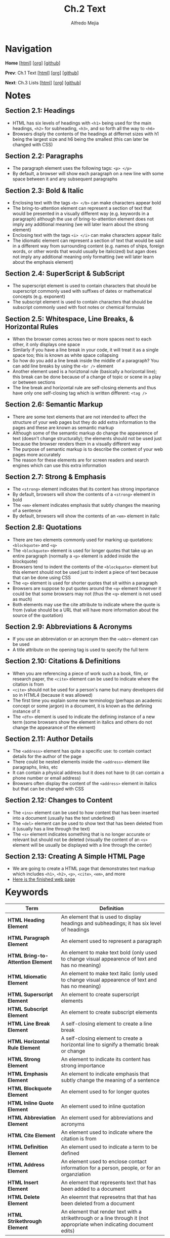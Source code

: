 #+title: Ch.2 Text
#+author: Alfredo Mejia
#+options: num:nil html-postamble:nil
#+html_head: <link rel="stylesheet" type="text/css" href="../../scratch/bulma/css/bulma.css" /> <style>body {margin: 5%} h1,h2,h3,h4,h5,h6 {margin-top: 3%}</style>

* Navigation
*Home* [[[file:../000.Home.html][html]]] [[[file:../000.Home.org][org]]] [[[https://github.com/alfredo-mejia/notes/tree/main/HTML%20%26%20CSS%20-%20Design%20and%20Build%20Websites][github]]]

*Prev*: Ch.1 Text [[[file:~/Documents/notes/HTML & CSS - Design and Build Websites/001.Structure/001.000.Notes.html][html]]] [[[file:../001.Structure/001.000.Notes.org][org]]] [[[https://github.com/alfredo-mejia/notes/tree/main/HTML%20%26%20CSS%20-%20Design%20and%20Build%20Websites/001.Structure][github]]]

*Next*: Ch.3 Lists [[[file:../003.Lists/003.000.Notes.html][html]]] [[[file:../003.Lists/003.000.Notes.org][org]]] [[[https://github.com/alfredo-mejia/notes/tree/main/HTML%20%26%20CSS%20-%20Design%20and%20Build%20Websites/003.Lists][github]]]

* Notes

** Section 2.1: Headings
   - HTML has six levels of headings with ~<h1>~ being used for the main headings, ~<h2>~ for subheading, ~<h3>~, and so forth all the way to ~<h6>~
   - Browsers disply the contents of the headings at differnet sizes with h1 being the largest size and h6 being the smallest (this can later be changed with CSS)

** Section 2.2: Paragraphs
   - The paragraph element uses the following tags: ~<p> </p>~
   - By default, a browser will show each paragraph on a new line with some space between it and any subsequent paragraphs

** Section 2.3: Bold & Italic
   - Enclosing text with the tags ~<b> </b>~ can make characters appear bold
   - The bring-to-attention element can represent a section of text that would be presented in a visually different way (e.g. keywords in a paragraph) although the use of bring-to-attention element does not imply any additional meaning (we will later learn about the strong element)
   - Enclosing text with the tags ~<i> </i>~ can make characters appear italic
   - The idiomatic element can represent a section of text that would be said in a different way from surrounding content (e.g. names of ships, foreign words, or other words that would usually be italicized) but agan does not imply any additional meaning only formatting (we will later learn about the emphasis element)

** Section 2.4: SuperScript & SubScript
   - The superscript element is used to contain characters that should be superscript commonly used with suffixes of dates or mathematical concepts (e.g. exponent)
   - The subscript element is used to contain characters that should be subscript commonly used with foot notes or chemical formulas

** Section 2.5: Whitespace, Line Breaks, & Horizontal Rules
   - When the browser comes across two or more spaces next to each other, it only displays one space
   - Similarly if you have a line break in your code, it will treat it as a single space too; this is known as white space collapsing
   - So how do you add a line break inside the middle of a paragraph? You can add line breaks by using the ~<br />~ element
   - Another element used is a horiztonal rule (basically a horizontal line); this break can be done because of a change of topic or scene in a play or between sections
   - The line break and horizontal rule are self-closing elements and thus have only one self-closing tag which is written different: ~<tag />~

** Section 2.6: Semantic Markup
   - There are some text elements that are not intended to affect the structure of your web pages but they do add extra information to the pages and these are known as semantic markup
   - Although some of the semantic markup do change the appearence of text (doesn't change structurally); the elements should not be used just because the browser renders them in a visually different way
   - The purpose of semantic markup is to describe the content of your web pages more accurately
   - The reason for these elements are for screen readers and search engines which can use this extra information

** Section 2.7: Strong & Emphasis
   - The ~<strong>~ element indicates that its content has strong importance
   - By default, browsers will show the contents of a ~<strong>~ element in bold
   - The ~<em>~ element indicates emphasis that subtly changes the meaning of a sentence
   - By default, browsers will show the contents of an ~<em>~ element in italic

** Section 2.8: Quotations
   - There are two elements commonly used for marking up quotations: ~<blockquote>~ and ~<q>~
   - The ~<blockquote>~ element is used for longer quotes that take up an entire paragraph (normally a ~<p>~ element is added inside the blockquote)
   - Browsers tend to indent the contents of the ~<blockquote>~ element but this element should not be used just to indent a piece of text because that can be done using CSS
   - The ~<q>~ element is used for shorter quotes that sit within a paragraph
   - Browsers are suppose to put quotes around the ~<q>~ element however it could be that some browsers may not (thus the ~<q>~ element is not used as much)
   - Both elements may use the cite attribute to indicate where the quote is from (value should be a URL that will have more information about the source of the quotation)

** Section 2.9: Abbreviations & Acronyms
   - If you use an abbreviation or an acronym then the ~<abbr>~ element can be used
   - A title attribute on the opening tag is used to specify the full term

** Section 2.10: Citations & Definitions
   - When you are referencing a piece of work such a a book, film, or research paper, the ~<cite>~ element can be used to indicate where the citation is from
   - ~<cite>~ should not be used for a person's name but many developers did so in HTML4 (because it was allowed)
   - The first time you explain some new terminology (perhaps an academic concept or some jargon) in a document, it is known as the defining instance of it
   - The ~<dfn>~ element is used to indicate the defining instance of a new term (some browsers show the element in italics and others do not change the appearance of the element)

** Section 2.11: Author Details
   - The ~<address>~ element has quite a specific use: to contain contact details for the author of the page
   - There could be nested elements inside the ~<address>~ element like paragraphs, links, etc 
   - It can contain a physical address but it does not have to (it can contain a phone number or email address)
   - Browsers often display the content of the ~<address>~ element in italics but that can be changed with CSS

** Section 2.12: Changes to Content
   - The ~<ins>~ element can be used to how content that has been inserted into a document (usually has the text underlined)
   - The ~<del>~ element can be used to show text that has been deleted from it (usually has a line through the text)
   - The ~<s>~ element indicates something that is no longer accurate or relevant but should not be deleted (visually the content of an ~<s>~ element will be usually be displayed with a line through the center)

** Section 2.13: Creating A Simple HTML Page
   - We are going to create a HTML page that demonstrates text markup which includes ~<h1>~, ~<h2>~, ~<p>~, ~<cite>~, ~<em>~, and more
   - [[file:./002.013.Creating A Simple HTML Page/index.html][Here is the finished web page]]
     
* Keywords
| Term                              | Definition                                                                                                             |
|-----------------------------------+------------------------------------------------------------------------------------------------------------------------|
| *HTML Heading Element*            | An element that is used to display headings and subheadings; it has six level of headings                              |
| *HTML Paragraph Element*          | An element used to represent a paragraph                                                                               |
| *HTML Bring-to-Attention Element* | An element to make text bold (only used to change visual appearence of text and has no meaning)                        |
| *HTML Idiomatic Element*          | An element to make text italic (only used to change visual appearence of text and has no meaning)                      |
| *HTML Superscript Element*        | An element to create superscript elements                                                                              |
| *HTML Subscript Element*          | An element to create subscript elements                                                                                |
| *HTML Line Break Element*         | A self-closing element to create a line break                                                                          |
| *HTML Horizontal Rule Element*    | A self-closing element to create a horizontal line to signify a thematic break or change                               |
| *HTML Strong Element*             | An element to indicate its content has strong importance                                                               |
| *HTML Emphasis Element*           | An element to indicate emphasis that subtly change the meaning of a sentence                                           |
| *HTML Blockquote Element*         | An element used to for longer quotes                                                                                   |
| *HTML Inline Quote Element*       | An element used to inline quotation                                                                                    |
| *HTML Abbreviation Element*       | An element used for abbreviations and acronyms                                                                         |
| *HTML Cite Element*               | An element used to indicate where the citation is from                                                                 |
| *HTML Definition Element*         | An element used to indicate a term to be defined                                                                       |
| *HTML Address Element*            | An element used to enclose contact information for a person, people, or for an organziation                            |
| *HTML Insert Element*             | An element that represents text that has been added to a document                                                      |
| *HTML Delete Element*             | An eleemnt that represetns that that has been deleted from a document                                                  |
| *HTML Strikethrough Element*      | An element that render text with a strikethrough or a line through it (not appropriate when indicating document edits) |
  
* Questions
  - *Q*: Is the inline quotation element still used in HTML5?
         - Yes the quotation element is still being used but because of the browser's inconsistency, CSS is used to add quotations or not

* Summary
  - There are many HTML elements to add structure to the document such as headings, paragraphs, make text bold or italic, add subscript or superscript
  - You can also add line breaks, horizontal rules (lines) 
  - One thing to note is that whitespace is collapsed by the browser so if you were to have multiple spaces or line breaks in your code then the browser will just render that has a single white-space which is why we have elements to control that behavior for us
  - Another thing to note is that we have semantic markup which does not change the structure of the page but just add meaning to the element and its content (e.g. instead of bold we can possibly use strong which visually does the same thing but semantically mean different things)
  - Strong and emphasis are example of semantic elements
  - Other elements are quotations (blockquote for multiline quotes or ~<q>~ for inline quotes), abbreviations and acronyms, citations and definitions, author details (~<address>~), and inserting text, deleting text, and strikethrough text
  - This chapter was mainly how to use elements to affect text
